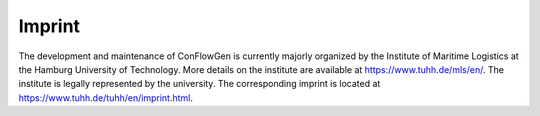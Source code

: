 Imprint
-------

The development and maintenance of ConFlowGen is currently majorly organized by the
Institute of Maritime Logistics at the Hamburg University of Technology.
More details on the institute are available at https://www.tuhh.de/mls/en/.
The institute is legally represented by the university.
The corresponding imprint is located at
https://www.tuhh.de/tuhh/en/imprint.html.
